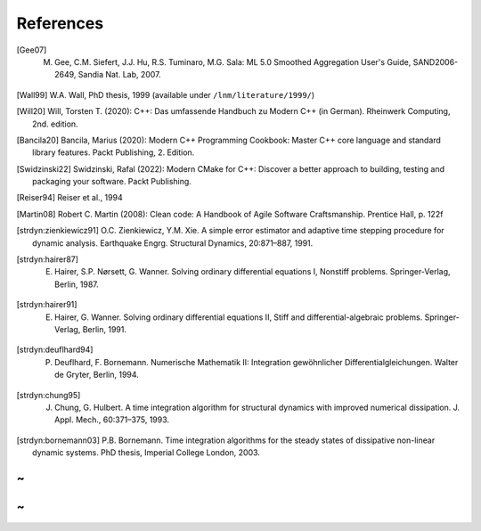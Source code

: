 References
===========

.. [Gee07] M. Gee, C.M. Siefert, J.J. Hu, R.S. Tuminaro, M.G. Sala: ML 5.0 Smoothed Aggregation User's Guide, SAND2006-2649, Sandia Nat. Lab, 2007.

.. [Wall99] W.A. Wall, PhD thesis, 1999 (available under ``/lnm/literature/1999/``)

.. [Will20] Will, Torsten T. (2020): C++: Das umfassende Handbuch zu Modern C++ (in German). Rheinwerk Computing, 2nd. edition.

.. [Bancila20] Bancila, Marius (2020): Modern C++ Programming Cookbook: Master C++ core language and standard library features. Packt Publishing, 2. Edition.

.. [Swidzinski22] Swidzinski, Rafal (2022): Modern CMake for C++: Discover a better approach to building, testing and packaging your software. Packt Publishing.

.. [Reiser94] Reiser et al., 1994

.. [Martin08] Robert C. Martin (2008):  Clean code: A Handbook of Agile Software Craftsmanship. Prentice Hall, p. 122f

.. [strdyn:zienkiewicz91] O.C. Zienkiewicz, Y.M. Xie. A simple error estimator and adaptive time stepping procedure for dynamic analysis. Earthquake Engrg. Structural Dynamics, 20:871–887, 1991.

.. [strdyn:hairer87] E. Hairer, S.P. Nørsett, G. Wanner. Solving ordinary differential equations I, Nonstiff problems. Springer-Verlag, Berlin, 1987.

.. [strdyn:hairer91] E. Hairer, G. Wanner. Solving ordinary differential equations II, Stiff and differential-algebraic problems. Springer-Verlag, Berlin, 1991.

.. [strdyn:deuflhard94] P. Deuflhard, F. Bornemann. Numerische Mathematik II: Integration gewöhnlicher Differentialgleichungen. Walter de Gryter, Berlin, 1994.

.. [strdyn:chung95] J. Chung, G. Hulbert. A time integration algorithm for structural dynamics with improved numerical dissipation. J. Appl. Mech., 60:371–375, 1993.

.. [strdyn:bornemann03] P.B. Bornemann. Time integration algorithms for the steady states of dissipative non-linear dynamic systems. PhD thesis, Imperial College London, 2003.

~
~
~
~

